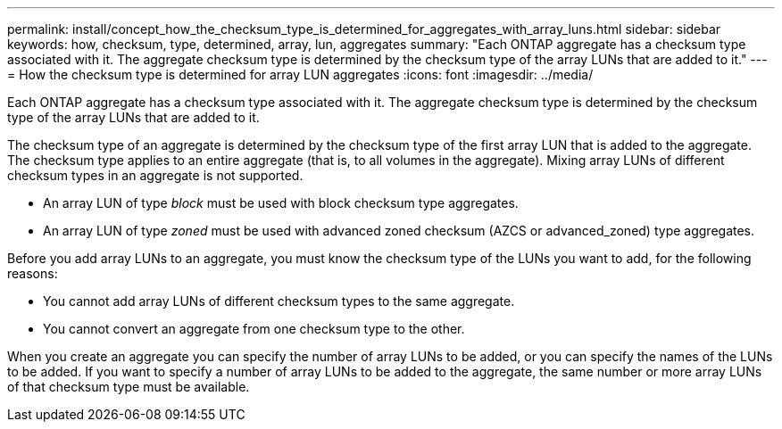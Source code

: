 ---
permalink: install/concept_how_the_checksum_type_is_determined_for_aggregates_with_array_luns.html
sidebar: sidebar
keywords: how, checksum, type, determined, array, lun, aggregates
summary: "Each ONTAP aggregate has a checksum type associated with it. The aggregate checksum type is determined by the checksum type of the array LUNs that are added to it."
---
= How the checksum type is determined for array LUN aggregates
:icons: font
:imagesdir: ../media/

[.lead]
Each ONTAP aggregate has a checksum type associated with it. The aggregate checksum type is determined by the checksum type of the array LUNs that are added to it.

The checksum type of an aggregate is determined by the checksum type of the first array LUN that is added to the aggregate. The checksum type applies to an entire aggregate (that is, to all volumes in the aggregate). Mixing array LUNs of different checksum types in an aggregate is not supported.

* An array LUN of type _block_ must be used with block checksum type aggregates.
* An array LUN of type _zoned_ must be used with advanced zoned checksum (AZCS or advanced_zoned) type aggregates.

Before you add array LUNs to an aggregate, you must know the checksum type of the LUNs you want to add, for the following reasons:

* You cannot add array LUNs of different checksum types to the same aggregate.
* You cannot convert an aggregate from one checksum type to the other.

When you create an aggregate you can specify the number of array LUNs to be added, or you can specify the names of the LUNs to be added. If you want to specify a number of array LUNs to be added to the aggregate, the same number or more array LUNs of that checksum type must be available.
